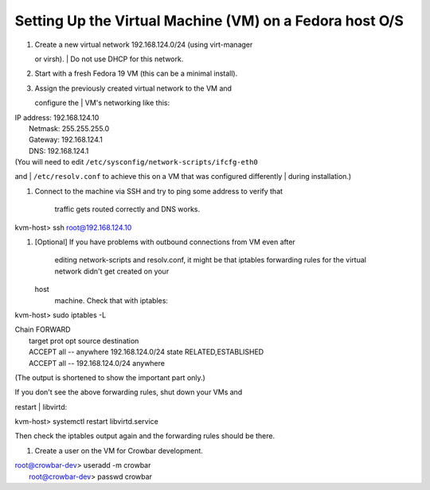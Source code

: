 Setting Up the Virtual Machine (VM) on a Fedora host O/S
--------------------------------------------------------

#. | Create a new virtual network 192.168.124.0/24 (using virt-manager
   or virsh).
   |  Do not use DHCP for this network.

#. Start with a fresh Fedora 19 VM (this can be a minimal install).

#. | Assign the previously created virtual network to the VM and
   configure the
   |  VM's networking like this:

| IP address: 192.168.124.10
|  Netmask: 255.255.255.0
|  Gateway: 192.168.124.1
|  DNS: 192.168.124.1

| (You will need to edit ``/etc/sysconfig/network-scripts/ifcfg-eth0``
and
|  ``/etc/resolv.conf`` to achieve this on a VM that was configured
differently
|  during installation.)

#. Connect to the machine via SSH and try to ping some address to verify
   that
    traffic gets routed correctly and DNS works.

kvm-host> ssh root@192.168.124.10\ 

#. [Optional] If you have problems with outbound connections from VM
   even after
    editing network-scripts and resolv.conf, it might be that iptables
    forwarding rules for the virtual network didn't get created on your
   host
    machine. Check that with iptables:

kvm-host> sudo iptables -L

| Chain FORWARD
|  target prot opt source destination
|  ACCEPT all -- anywhere 192.168.124.0/24 state RELATED,ESTABLISHED
|  ACCEPT all -- 192.168.124.0/24 anywhere

(The output is shortened to show the important part only.)

| If you don't see the above forwarding rules, shut down your VMs and
restart
|  libvirtd:

kvm-host> systemctl restart libvirtd.service

Then check the iptables output again and the forwarding rules should be
there.

#. Create a user on the VM for Crowbar development.

| root@crowbar-dev> useradd -m crowbar
|  root@crowbar-dev> passwd crowbar
